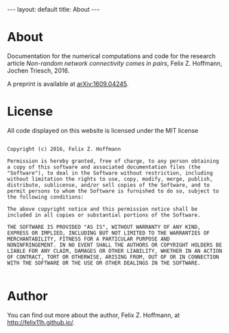 #+STARTUP: noindent showeverything
#+OPTIONS: toc:nil; html-postamble:nil
#+BEGIN_HTML
---
layout: default
title: About
---
#+END_HTML

* *About*

Documentation for the numerical computations and code for the research article /Non-random network connectivity comes in pairs/, Felix Z. Hoffmann, Jochen Triesch, 2016.

A preprint is available at [[http://arxiv.org/abs/1609.04245][arXiv:1609.04245]].

* *License*

All code displayed on this website is licensed under the MIT license

#+BEGIN_SRC 

Copyright (c) 2016, Felix Z. Hoffmann

Permission is hereby granted, free of charge, to any person obtaining
a copy of this software and associated documentation files (the
"Software"), to deal in the Software without restriction, including
without limitation the rights to use, copy, modify, merge, publish,
distribute, sublicense, and/or sell copies of the Software, and to
permit persons to whom the Software is furnished to do so, subject to
the following conditions:

The above copyright notice and this permission notice shall be
included in all copies or substantial portions of the Software.

THE SOFTWARE IS PROVIDED "AS IS", WITHOUT WARRANTY OF ANY KIND,
EXPRESS OR IMPLIED, INCLUDING BUT NOT LIMITED TO THE WARRANTIES OF
MERCHANTABILITY, FITNESS FOR A PARTICULAR PURPOSE AND
NONINFRINGEMENT. IN NO EVENT SHALL THE AUTHORS OR COPYRIGHT HOLDERS BE
LIABLE FOR ANY CLAIM, DAMAGES OR OTHER LIABILITY, WHETHER IN AN ACTION
OF CONTRACT, TORT OR OTHERWISE, ARISING FROM, OUT OF OR IN CONNECTION
WITH THE SOFTWARE OR THE USE OR OTHER DEALINGS IN THE SOFTWARE.

#+END_SRC


* *Author*

You can find out more about the author, Felix Z. Hoffmann, at [[http://felix11h.github.io/]].
